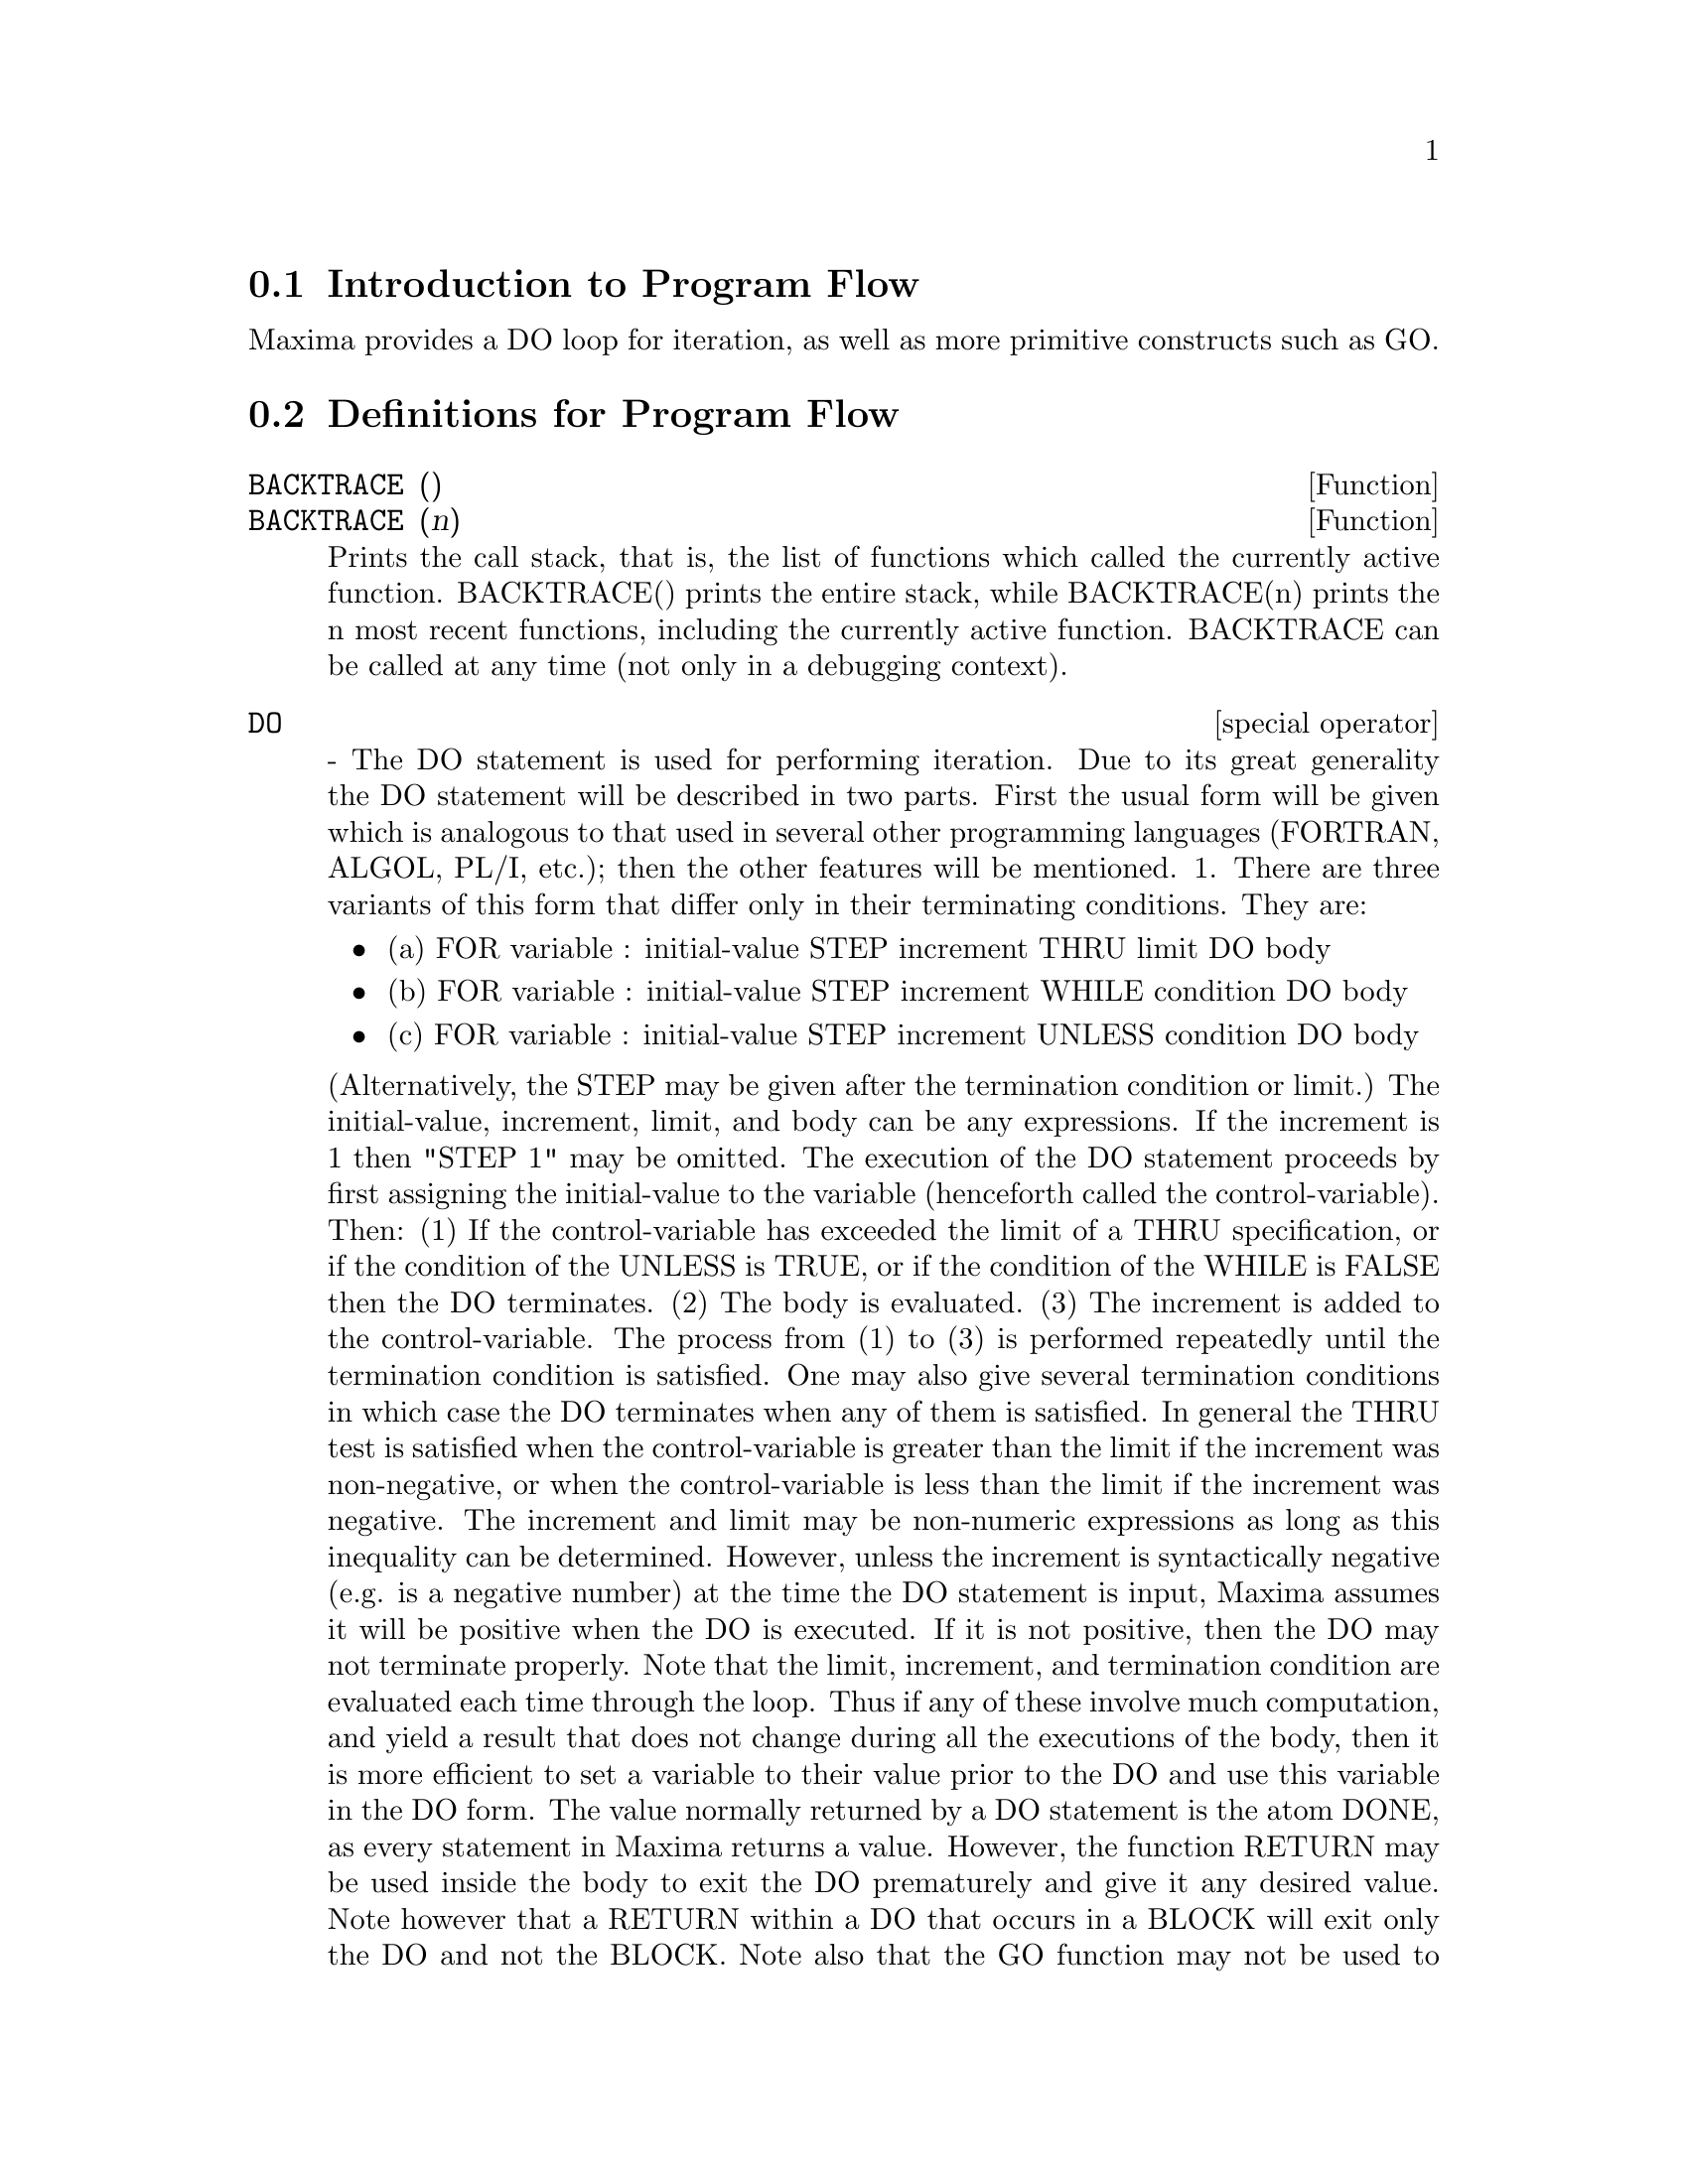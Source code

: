 @menu
* Introduction to Program Flow::  
* Definitions for Program Flow::  
@end menu

@node Introduction to Program Flow, Definitions for Program Flow, Program Flow, Program Flow
@section Introduction to Program Flow

Maxima provides a DO loop for iteration, as well as more primitive
constructs such as GO.

@c end concepts Program Flow
@node Definitions for Program Flow,  , Introduction to Program Flow, Program Flow
@section Definitions for Program Flow
@c @node BACKTRACE, {special operator}, ITERATION, Program Flow
@c @unnumberedsec phony
@defun BACKTRACE ()
@defunx BACKTRACE (n)
Prints the call stack, that is, the list of functions which
called the currently active function. BACKTRACE() prints the
entire stack, while BACKTRACE(n) prints the n most recent 
functions, including the currently active function.
BACKTRACE can be called at any time (not only in a debugging context).

@end defun
@c @node DO
@c @unnumberedsec phony
@deffn {special operator} DO
 - The DO statement is used for performing iteration.  Due to its
great generality the DO statement will be described in two parts.
First the usual form will be given which is analogous to that used in
several other programming languages (FORTRAN, ALGOL, PL/I, etc.); then
the other features will be mentioned.
1.  There are three variants of this form that differ only in their
terminating conditions.  They are:
@itemize @bullet
@item
(a)  FOR variable : initial-value STEP increment
      THRU limit DO body
@item
(b)  FOR variable : initial-value STEP increment
      WHILE condition DO body
@item
(c)  FOR variable : initial-value STEP increment
      UNLESS condition DO body
@end itemize
(Alternatively, the STEP may be given after the termination condition
or limit.)
    The initial-value, increment, limit, and body can be any
expressions.  If the increment is 1 then "STEP 1" may be omitted.
    The execution of the DO statement proceeds by first assigning the
initial-value to the variable (henceforth called the
control-variable). Then: (1) If the control-variable has exceeded the
limit of a THRU specification, or if the condition of the UNLESS is
TRUE, or if the condition of the WHILE is FALSE then the DO
terminates. (2) The body is evaluated.  (3) The increment is added to
the control-variable.  The process from (1) to (3) is performed
repeatedly until the termination condition is satisfied.  One may also
give several termination conditions in which case the DO terminates
when any of them is satisfied.
    In general the THRU test is satisfied when the control-variable is
greater than the limit if the increment was non-negative, or when the
control-variable is less than the limit if the increment was negative.
The increment and limit may be non-numeric expressions as long as this
inequality can be determined.  However, unless the increment is
syntactically negative (e.g. is a negative number) at the time the DO
statement is input, Maxima assumes it will be positive when the DO is
executed.  If it is not positive, then the DO may not terminate
properly.
    Note that the limit, increment, and termination condition are
evaluated each time through the loop.  Thus if any of these involve
much computation, and yield a result that does not change during all
the executions of the body, then it is more efficient to set a
variable to their value prior to the DO and use this variable in the
DO form.
    The value normally returned by a DO statement is the atom DONE, as
every statement in Maxima returns a value.  However, the function
RETURN may be used inside the body to exit the DO prematurely and give
it any desired value.  Note however that a RETURN within a DO that
occurs in a BLOCK will exit only the DO and not the BLOCK.  Note also
that the GO function may not be used to exit from a DO into a
surrounding BLOCK.
    The control-variable is always local to the DO and thus any
variable may be used without affecting the value of a variable with
the same name outside of the DO.  The control-variable is unbound
after the DO terminates.
@example
(%i1)   FOR A:-3 THRU 26 STEP 7 DO LDISPLAY(A)$
(%t1)          A = -3
(%t2)          A =  4
(%t3)          A = 11
(%t4)          A = 18
(%t5)          A = 25
@end example
The function LDISPLAY generates intermediate labels; DISPLAY does not.
@example
(%i6)   S:0$
(%i7)   FOR I:1 WHILE I<=10 DO S:S+I;
(%o7)          DONE
(%i8)   S;
(%o8)          55
@end example
Note that the condition in %i7 is equivalent to UNLESS I > 10 and also
THRU 10
@example
(%i9)   SERIES:1$
(%i10)  TERM:EXP(SIN(X))$
(%i11)  FOR P:1 UNLESS P>7 DO
          (TERM:DIFF(TERM,X)/P,
          SERIES:SERIES+SUBST(X=0,TERM)*X^P)$
(%i12)   SERIES;
                7    6     5    4    2
(%o12)          X    X     X    X    X
               -- - --- - -- - -- + -- + X + 1
               96   240   15   8    2
which gives 8 terms of the Taylor series for e^sin(x).
(%i13) POLY:0$
(%i14) FOR I:1 THRU 5 DO
        FOR J:I STEP -1 THRU 1 DO
           POLY:POLY+I*X^J$
(%i15) POLY;
              5      4       3       2
(%o15)      5 X  + 9 X  + 12 X  + 14 X  + 15 X
(%i16) GUESS:-3.0$
(%i17) FOR I:1 THRU 10 DO (GUESS:SUBST(GUESS,X,.5*(X+10/X)),
         IF ABS(GUESS^2-10)<.00005 THEN RETURN(GUESS));
(%o17)                  - 3.1622807
@end example

    This example computes the negative square root of 10 using the
Newton- Raphson iteration a maximum of 10 times.  Had the convergence
criterion not been met the value returned would have been "DONE".
Additional Forms of the DO Statement
    Instead of always adding a quantity to the control-variable one
may sometimes wish to change it in some other way for each iteration.
In this case one may use "NEXT expression" instead of "STEP
increment".  This will cause the control-variable to be set to the
result of evaluating expression each time through the loop.
@example

(%i1)  FOR COUNT:2 NEXT 3*COUNT THRU 20
         DO DISPLAY(COUNT)$
                    COUNT = 2
                    COUNT = 6
                    COUNT = 18
@end example

    As an alternative to FOR variable:value ...DO... the syntax FOR
variable FROM value ...DO...  may be used.  This permits the "FROM
value" to be placed after the step or next value or after the
termination condition.  If "FROM value" is omitted then 1 is used as
the initial value.
    Sometimes one may be interested in performing an iteration where
the control-variable is never actually used.  It is thus permissible
to give only the termination conditions omitting the initialization
and updating information as in the following example to compute the
square-root of 5 using a poor initial guess.
@example
(%i1) X:1000;
(%i2)  THRU 10 WHILE X#0.0 DO X:.5*(X+5.0/X)$
(%i3) X;
(%o3)               2.236068
@end example
    If it is desired one may even omit the termination conditions
entirely and just give "DO body" which will continue to evaluate the
body indefinitely.  In this case the function RETURN should be used to
terminate execution of the DO.
@example
(%i1) NEWTON(F,GUESS):=
  BLOCK([NUMER,Y],
        LOCAL(DF),
        NUMER:TRUE,
        DEFINE(DF(X),DIFF(F(X),X)),
        DO (Y:DF(GUESS),
            IF Y=0.0 THEN ERROR("Derivative at:",GUESS," is zero."),
            GUESS:GUESS-F(GUESS)/Y,
            IF ABS(F(GUESS))<5.0E-6 THEN RETURN(GUESS)))$
(%i2) SQR(X):=X^2-5.0$
(%i3) NEWTON(SQR,1000);
(%o3)                    2.236068
@end example
    (Note that RETURN, when executed, causes the current value of
GUESS to be returned as the value of the DO.  The BLOCK is exited and
this value of the DO is returned as the value of the BLOCK because the
DO is the last statement in the block.)
    One other form of the DO is available in Maxima.  The syntax is:

@example
FOR variable IN list [end-tests] DO body
@end example
    The members of the list are any expressions which will
successively be assigned to the variable on each iteration of the
body.  The optional end-tests can be used to terminate execution of
the DO; otherwise it will terminate when the list is exhausted or when
a RETURN is executed in the body.  (In fact, list may be any
non-atomic expression, and successive parts are taken.)
@example

(%i1)  FOR F IN [LOG, RHO, ATAN] DO LDISP(F(1))$
(%t1)                                  0
(%t2)                                RHO(1)
                                     %PI
(%t3)                                 ---
                                      4
(%i4) EV(%t3,NUMER);
(%o4)                             0.78539816

@end example
@end deffn
@c @node ERRCATCH, ERREXP, {special operator}, Program Flow
@c @unnumberedsec phony
@defun ERRCATCH (exp1, exp2, ...)
evaluates its arguments one by one and
returns a list of the value of the last one if no error occurs.  If an
error occurs in the evaluation of any arguments, ERRCATCH "catches"
the error and immediately returns [] (the empty list).  This function
is useful in BATCH files where one suspects an error might occur which
would otherwise have terminated the BATCH if the error weren't caught.

@end defun
@c @node ERREXP, ERROR, ERRCATCH, Program Flow
@c @unnumberedsec phony
@defvar ERREXP
 default: [ERREXP] When an error occurs in the course of a
computation, Maxima prints out an error message and terminates the
computation.  ERREXP is set to the offending expression and the
message "ERREXP contains the offending expression" is printed.  The
user can then type ERREXP; to see this and hopefully find the problem.

@end defvar
@c @node ERROR, ERRORFUN, ERREXP, Program Flow
@c @unnumberedsec phony
@defun ERROR (arg1, arg2, ...)
will evaluate and print its arguments and
then will cause an error return to top level Maxima or to the nearest
enclosing ERRCATCH.  This is useful for breaking out of nested
functions if an error condition is detected, or wherever one can't
type control-^.
The variable ERROR is set to a list describing the error, the first of
it being a string of text, and the rest the objects in question.
ERRORMSG(); is the preferred way to see the last error message.
ERRORFUN default: [FALSE] - if set to the name of a function of no
arguments will cause that function to be executed whenever an error
occurs.  This is useful in BATCH files where the user may want his
Maxima killed or his terminal logged out if an error occurs.  In
these cases ERRORFUN would be set to QUIT or LOGOUT.

@end defun
@c @node ERRORFUN, ERRORMSG, ERROR, Program Flow
@c @unnumberedsec phony
@defvar ERRORFUN
 default: [FALSE] - if set to the name of a function of no
arguments will cause that function to be executed whenever an error
occurs.  This is useful in BATCH files where the user may want his
Maxima killed or his terminal logged out if an error occurs.  In
these cases ERRORFUN would be set to QUIT or LOGOUT.

@end defvar
@c @node ERRORMSG, {special operator}, ERRORFUN, Program Flow
@c @unnumberedsec phony
@defun ERRORMSG ()
reprints the last error message.  This is very helpful if
you are using a display console and the message has gone off the
screen.  The variable ERROR is set to a list describing the error,
the first of it being a string of text, and the rest the objects in
question.
TTYINTFUN:LAMBDA([],ERRORMSG(),PRINT(""))$ will set up the user-interrupt
character (^U) to reprint the message.

@end defun
@c @node FOR
@c @unnumberedsec phony
@deffn {special operator} FOR
 - Used in iterations, do DESCRIBE("DO"); for a description of
Maxima's iteration facilities.

@end deffn
@c @node GO, {special operator}, {special operator}, Program Flow
@c @unnumberedsec phony
@defun GO (tag)
is used within a BLOCK to transfer control to the statement
of the block which is tagged with the argument to GO.  To tag a
statement, precede it by an atomic argument as another statement in
the BLOCK.  For example:
@example
BLOCK([X],X:1,LOOP,X+1,...,GO(LOOP),...)
@end example
.
The argument to GO must be the name of a tag appearing in the same
BLOCK.  One cannot use GO to transfer to tag in a BLOCK other than the
one containing the GO.

@end defun
@c @node IF
@c @unnumberedsec phony
@deffn {special operator} IF
 - The IF statement is used for conditional execution.  The syntax
is:
@example
    IF condition THEN expression1 ELSE expression2.
@end example
The result of an IF statement is expression1 if condition is true and
expression2 if it is false.  expression1 and expression2 are any
Maxima expressions (including nested IF statements), and condition is
an expression which evaluates to TRUE or FALSE and is composed of
relational and logical operators which are as follows:
@example
 
Operator name       Symbol      Type
greater than        >           relational infix
equal to            = , EQUAL   "  "
not equal to        #           "  "
less than           <           "  "
greater than        >=
  or equal to                   "  "
less than           <=
  or equal to                   "  "
and                 AND         logical infix
or                  OR          "  "
not                 NOT         logical prefix

@end example
@end deffn
@c @unnumberedsec phony
@defun MAP (fn, exp1, exp2, ...)
returns an expression whose leading operator
is the same as that of the expi but whose subparts are the results of
applying fn to the corresponding subparts of the expi.  Fn is either
the name of a function of n arguments (where n is the number of expi)
or is a LAMBDA form of n arguments.
MAPERROR[TRUE] - if FALSE will cause all of the mapping functions to
(1) stop when they finish going down the shortest expi if not all of
the expi are of the same length and (2) apply fn to [exp1, exp2,...]
if the expi are not all the same type of object. If MAPERROR is TRUE
then an error message will be given in the above two instances.
One of the uses of this function is to MAP a function (e.g. PARTFRAC)
onto each term of a very large expression where it ordinarily wouldn't
be possible to use the function on the entire expression due to an
exhaustion of list storage space in the course of the computation.
@example
(%i1) MAP(F,X+A*Y+B*Z);
(%o1)                        F(B Z) + F(A Y) + F(X)
(%i2) MAP(LAMBDA([U],PARTFRAC(U,X)),X+1/(X^3+4*X^2+5*X+2));
                           1       1        1
(%o2)                     ----- - ----- + -------- + X
                         X + 2   X + 1          2
                                         (X + 1)
(%i3) MAP(RATSIMP, X/(X^2+X)+(Y^2+Y)/Y);
                                      1
(%o3)                            Y + ----- + 1
                                    X + 1
(%i4) MAP("=",[A,B],[-0.5,3]);
(%o4)                          [A = - 0.5, B = 3]


@end example
@end defun
@c @node MAPATOM, MAPERROR, MAP, Program Flow
@c @unnumberedsec phony
@defun MAPATOM (expr)
is TRUE if and only if expr is treated by the MAPping
routines as an "atom", a unit.  "Mapatoms" are atoms, numbers
(including rational numbers), and subscripted variables.

@end defun
@c @node MAPERROR, MAPLIST, MAPATOM, Program Flow
@c @unnumberedsec phony
@defvar MAPERROR
 default: [TRUE] - if FALSE will cause all of the mapping
functions, for example
@example
MAP(fn,exp1,exp2,...))
@end example
to (1) stop when they finish
going down the shortest expi if not all of the expi are of the same
length and (2) apply fn to [exp1, exp2,...] if the expi are not all
the same type of object.  If MAPERROR is TRUE then an error message
will be given in the above two instances.

@end defvar
@c @node MAPLIST, PREDERROR, MAPERROR, Program Flow
@c @unnumberedsec phony
@defun MAPLIST (fn, exp1, exp2, ...)
yields a list of the applications of fn
to the parts of the expi.  This differs from MAP(fn,exp1,exp2,...)
which returns an expression with the same main operator as expi has
(except for simplifications and the case where MAP does an APPLY).  Fn
is of the same form as in MAP.

@end defun
@c @node PREDERROR, RETURN, MAPLIST, Program Flow
@c @unnumberedsec phony
@defvar PREDERROR
 default: [TRUE] - If TRUE, an error message is signalled
whenever the predicate of an IF statement or an IS function fails to
evaluate to either TRUE or FALSE.  If FALSE, UNKNOWN is returned
instead in this case.  The PREDERROR:FALSE mode is not supported in
translated code.

@end defvar
@c @node RETURN, SCANMAP, PREDERROR, Program Flow
@c @unnumberedsec phony
@defun RETURN (value)
may be used to exit explicitly from a BLOCK, bringing
its argument.  Do DESCRIBE(BLOCK); for more information.

@end defun
@c @node SCANMAP, THROW, RETURN, Program Flow
@c @unnumberedsec phony
@defun SCANMAP (function,exp)
recursively applies function to exp, in a "top
down" manner.  This is most useful when "complete" factorization is
desired, for example:
@example
(%i1) EXP:(A^2+2*A+1)*Y + X^2$
(%i2) SCANMAP(FACTOR,EXP);
                                    2      2
(%o2)                         (A + 1)  Y + X
@end example

Note the way in which SCANMAP applies the given function FACTOR to the
constituent subexpressions of exp; if another form of exp is presented
to SCANMAP then the result may be different.  Thus, %o2 is not
recovered when SCANMAP is applied to the expanded form of exp:
@example
(%i3) SCANMAP(FACTOR,EXPAND(EXP));
                           2                  2
(%o3)                      A  Y + 2 A Y + Y + X
@end example

Here is another example of the way in which SCANMAP recursively
applies a given function to all subexpressions, including exponents:
@example
(%i4) EXPR : U*V^(A*X+B) + C$
(%i5) SCANMAP('F, EXPR);
                    F(F(F(A) F(X)) + F(B))
(%o5) F(F(F(U) F(F(V)                      )) + F(C))
@end example
SCANMAP(function,expression,BOTTOMUP) applies function to exp in a
"bottom-up" manner.  E.g., for undefined F,

@example
SCANMAP(F,A*X+B) ->
   F(A*X+B) -> F(F(A*X)+F(B)) -> F(F(F(A)*F(X))+F(B))
SCANMAP(F,A*X+B,BOTTOMUP) -> F(A)*F(X)+F(B)
    -> F(F(A)*F(X))+F(B) ->
     F(F(F(A)*F(X))+F(B))
@end example

In this case, you get the same answer both
ways.

@end defun
@c @node THROW,  , SCANMAP, Program Flow
@c @unnumberedsec phony
@defun THROW (exp)
evaluates exp and throws the value back to the most recent
CATCH.  THROW is used with CATCH as a structured nonlocal exit
mechanism.

@end defun

